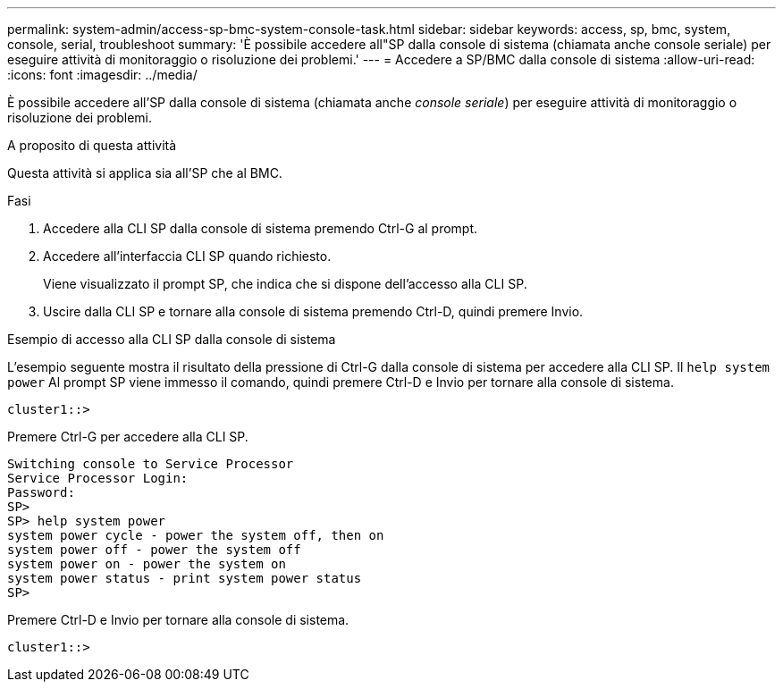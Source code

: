 ---
permalink: system-admin/access-sp-bmc-system-console-task.html 
sidebar: sidebar 
keywords: access, sp, bmc, system, console, serial, troubleshoot 
summary: 'È possibile accedere all"SP dalla console di sistema (chiamata anche console seriale) per eseguire attività di monitoraggio o risoluzione dei problemi.' 
---
= Accedere a SP/BMC dalla console di sistema
:allow-uri-read: 
:icons: font
:imagesdir: ../media/


[role="lead"]
È possibile accedere all'SP dalla console di sistema (chiamata anche _console seriale_) per eseguire attività di monitoraggio o risoluzione dei problemi.

.A proposito di questa attività
Questa attività si applica sia all'SP che al BMC.

.Fasi
. Accedere alla CLI SP dalla console di sistema premendo Ctrl-G al prompt.
. Accedere all'interfaccia CLI SP quando richiesto.
+
Viene visualizzato il prompt SP, che indica che si dispone dell'accesso alla CLI SP.

. Uscire dalla CLI SP e tornare alla console di sistema premendo Ctrl-D, quindi premere Invio.


.Esempio di accesso alla CLI SP dalla console di sistema
L'esempio seguente mostra il risultato della pressione di Ctrl-G dalla console di sistema per accedere alla CLI SP. Il `help system power` Al prompt SP viene immesso il comando, quindi premere Ctrl-D e Invio per tornare alla console di sistema.

[listing]
----
cluster1::>
----
Premere Ctrl-G per accedere alla CLI SP.

[listing]
----
Switching console to Service Processor
Service Processor Login:
Password:
SP>
SP> help system power
system power cycle - power the system off, then on
system power off - power the system off
system power on - power the system on
system power status - print system power status
SP>
----
Premere Ctrl-D e Invio per tornare alla console di sistema.

[listing]
----
cluster1::>
----